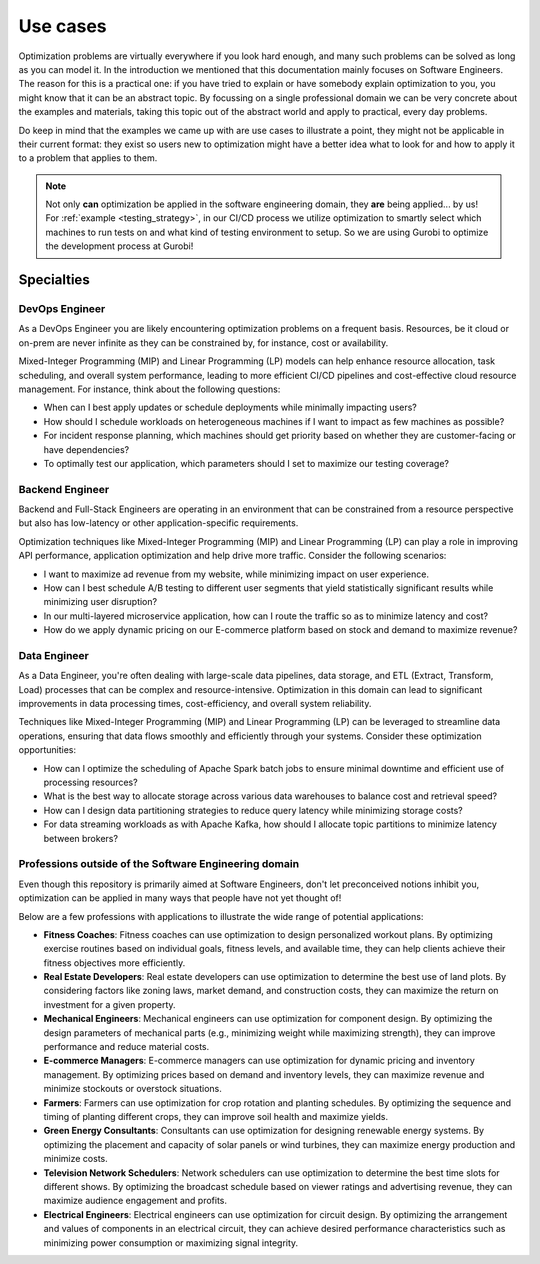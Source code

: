 Use cases
=========

Optimization problems are virtually everywhere if you look hard enough, and many such problems can be solved
as long as you can model it. In the introduction we mentioned that this documentation mainly focuses on Software
Engineers. The reason for this is a practical one: if you have tried to explain or have somebody explain optimization to
you, you might know that it can be an abstract topic. By focussing on a single professional domain we can be very
concrete about the examples and materials, taking this topic out of the abstract world and apply to practical, every day
problems.

Do keep in mind that the examples we came up with are use cases to illustrate a point, they might not be applicable in
their current format: they exist so users new to optimization might have a better idea what to look for and how to
apply it to a problem that applies to them.

.. note::
   Not only **can** optimization be applied in the software engineering domain, they **are** being applied... by us! For
   :ref:`example <testing_strategy>`, in our CI/CD process we utilize optimization to smartly select which machines to run tests on and what kind
   of testing environment to setup. So we are using Gurobi to optimize the development process at Gurobi!


Specialties
-----------

DevOps Engineer
^^^^^^^^^^^^^^^
As a DevOps Engineer you are likely encountering optimization problems on a frequent basis. Resources, be it cloud or
on-prem are never infinite as they can be constrained by, for instance, cost or availability.

Mixed-Integer Programming (MIP) and Linear Programming (LP) models can help enhance resource allocation,
task scheduling, and overall system performance, leading to more efficient CI/CD pipelines and cost-effective cloud
resource management. For instance, think about the following questions:

- When can I best apply updates or schedule deployments while minimally impacting users?
- How should I schedule workloads on heterogeneous machines if I want to impact as few machines as possible?
- For incident response planning, which machines should get priority based on whether they are customer-facing or have dependencies?
- To optimally test our application, which parameters should I set to maximize our testing coverage?

Backend Engineer
^^^^^^^^^^^^^^^^
Backend and Full-Stack Engineers are operating in an environment that can be constrained from a resource perspective
but also has low-latency or other application-specific requirements.

Optimization techniques like Mixed-Integer Programming (MIP) and Linear Programming (LP) can play a role in improving API performance, application optimization and help
drive more traffic. Consider the following scenarios:

- I want to maximize ad revenue from my website, while minimizing impact on user experience.
- How can I best schedule A/B testing to different user segments that yield statistically significant results while minimizing user disruption?
- In our multi-layered microservice application, how can I route the traffic so as to minimize latency and cost?
- How do we apply dynamic pricing on our E-commerce platform based on stock and demand to maximize revenue?

Data Engineer
^^^^^^^^^^^^^
As a Data Engineer, you're often dealing with large-scale data pipelines, data storage, and ETL (Extract, Transform, Load) processes that can be complex and resource-intensive.
Optimization in this domain can lead to significant improvements in data processing times, cost-efficiency, and overall system reliability.

Techniques like Mixed-Integer Programming (MIP) and Linear Programming (LP) can be leveraged to streamline data operations, ensuring that data flows smoothly and efficiently through your systems. Consider these optimization opportunities:

- How can I optimize the scheduling of Apache Spark batch jobs to ensure minimal downtime and efficient use of processing resources?
- What is the best way to allocate storage across various data warehouses to balance cost and retrieval speed?
- How can I design data partitioning strategies to reduce query latency while minimizing storage costs?
- For data streaming workloads as with Apache Kafka, how should I allocate topic partitions to minimize latency between brokers?

.. _usecase_other:

Professions outside of the Software Engineering domain
^^^^^^^^^^^^^^^^^^^^^^^^^^^^^^^^^^^^^^^^^^^^^^^^^^^^^^
Even though this repository is primarily aimed at Software Engineers, don't let preconceived notions inhibit you,
optimization can be applied in many ways that people have not yet thought of!

Below are a few professions with applications to illustrate the wide range of potential applications:

- **Fitness Coaches**: Fitness coaches can use optimization to design personalized workout plans. By optimizing exercise routines based on individual goals, fitness levels, and available time, they can help clients achieve their fitness objectives more efficiently.
- **Real Estate Developers**: Real estate developers can use optimization to determine the best use of land plots. By considering factors like zoning laws, market demand, and construction costs, they can maximize the return on investment for a given property.
- **Mechanical Engineers**: Mechanical engineers can use optimization for component design. By optimizing the design parameters of mechanical parts (e.g., minimizing weight while maximizing strength), they can improve performance and reduce material costs.
- **E-commerce Managers**: E-commerce managers can use optimization for dynamic pricing and inventory management. By optimizing prices based on demand and inventory levels, they can maximize revenue and minimize stockouts or overstock situations.
- **Farmers**: Farmers can use optimization for crop rotation and planting schedules. By optimizing the sequence and timing of planting different crops, they can improve soil health and maximize yields.
- **Green Energy Consultants**: Consultants can use optimization for designing renewable energy systems. By optimizing the placement and capacity of solar panels or wind turbines, they can maximize energy production and minimize costs.
- **Television Network Schedulers**: Network schedulers can use optimization to determine the best time slots for different shows. By optimizing the broadcast schedule based on viewer ratings and advertising revenue, they can maximize audience engagement and profits.
- **Electrical Engineers**: Electrical engineers can use optimization for circuit design. By optimizing the arrangement and values of components in an electrical circuit, they can achieve desired performance characteristics such as minimizing power consumption or maximizing signal integrity.
